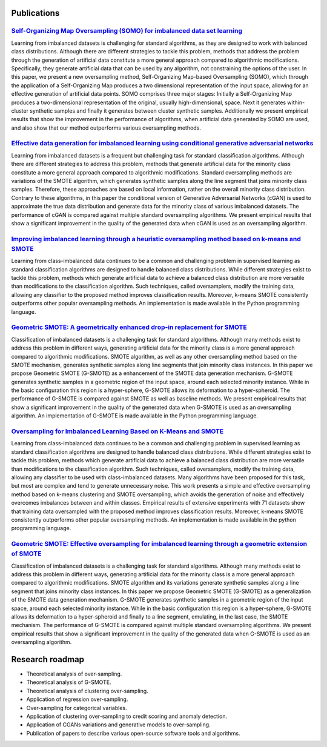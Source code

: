 ============
Publications
============

`Self-Organizing Map Oversampling (SOMO) for imbalanced data set learning  <https://www.sciencedirect.com/science/article/pii/S0957417417302324>`_
==================================================================================================================================================

Learning from imbalanced datasets is challenging for standard algorithms, as
they are designed to work with balanced class distributions. Although there are
different strategies to tackle this problem, methods that address the problem
through the generation of artificial data constitute a more general approach
compared to algorithmic modifications. Specifically, they generate artificial
data that can be used by any algorithm, not constraining the options of the
user. In this paper, we present a new oversampling method, Self-Organizing
Map-based Oversampling (SOMO), which through the application of a
Self-Organizing Map produces a two dimensional representation of the input
space, allowing for an effective generation of artificial data points. SOMO
comprises three major stages: Initially a Self-Organizing Map produces a
two-dimensional representation of the original, usually high-dimensional, space.
Next it generates within-cluster synthetic samples and finally it generates
between cluster synthetic samples. Additionally we present empirical results
that show the improvement in the performance of algorithms, when artificial data
generated by SOMO are used, and also show that our method outperforms various
oversampling methods.

`Effective data generation for imbalanced learning using conditional generative adversarial networks <https://www.sciencedirect.com/science/article/pii/S0957417417306346>`_
============================================================================================================================================================================

Learning from imbalanced datasets is a frequent but challenging task for
standard classification algorithms. Although there are different strategies to
address this problem, methods that generate artificial data for the minority
class constitute a more general approach compared to algorithmic modifications.
Standard oversampling methods are variations of the SMOTE algorithm, which
generates synthetic samples along the line segment that joins minority class
samples. Therefore, these approaches are based on local information, rather on
the overall minority class distribution. Contrary to these algorithms, in this
paper the conditional version of Generative Adversarial Networks (cGAN) is used
to approximate the true data distribution and generate data for the minority
class of various imbalanced datasets. The performance of cGAN is compared
against multiple standard oversampling algorithms. We present empirical results
that show a significant improvement in the quality of the generated data when
cGAN is used as an oversampling algorithm.

`Improving imbalanced learning through a heuristic oversampling method based on k-means and SMOTE   <https://www.sciencedirect.com/science/article/pii/S0020025518304997>`_
===========================================================================================================================================================================

Learning from class-imbalanced data continues to be a common and challenging
problem in supervised learning as standard classification algorithms are
designed to handle balanced class distributions. While different strategies
exist to tackle this problem, methods which generate artificial data to achieve
a balanced class distribution are more versatile than modifications to the
classification algorithm. Such techniques, called oversamplers, modify the
training data, allowing any classifier to the proposed method improves
classification results. Moreover, k-means SMOTE consistently outperforms other
popular oversampling methods. An implementation is made available in the Python
programming language.

`Geometric SMOTE: A geometrically enhanced drop-in replacement for SMOTE <https://www.sciencedirect.com/science/article/pii/S0020025519305353?via%3Dihub>`_
===========================================================================================================================================================

Classification of imbalanced datasets is a challenging task for standard
algorithms. Although many methods exist to address this problem in different
ways, generating artificial data for the minority class is a more general
approach compared to algorithmic modifications. SMOTE algorithm, as well as any
other oversampling method based on the SMOTE mechanism, generates synthetic
samples along line segments that join minority class instances. In this paper we
propose Geometric SMOTE (G-SMOTE) as a enhancement of the SMOTE data generation
mechanism. G-SMOTE generates synthetic samples in a geometric region of the
input space, around each selected minority instance. While in the basic
configuration this region is a hyper-sphere, G-SMOTE allows its deformation to a
hyper-spheroid. The performance of G-SMOTE is compared against SMOTE as well as
baseline methods. We present empirical results that show a significant
improvement in the quality of the generated data when G-SMOTE is used as an
oversampling algorithm. An implementation of G-SMOTE is made available in the
Python programming language.

`Oversampling for Imbalanced Learning Based on K-Means and SMOTE <https://arxiv.org/abs/1711.00837>`_
=====================================================================================================

Learning from class-imbalanced data continues to be a common and challenging
problem in supervised learning as standard classification algorithms are
designed to handle balanced class distributions. While different strategies
exist to tackle this problem, methods which generate artificial data to achieve
a balanced class distribution are more versatile than modifications to the
classification algorithm. Such techniques, called oversamplers, modify the
training data, allowing any classifier to be used with class-imbalanced
datasets. Many algorithms have been proposed for this task, but most are complex
and tend to generate unnecessary noise. This work presents a simple and
effective oversampling method based on k-means clustering and SMOTE
oversampling, which avoids the generation of noise and effectively overcomes
imbalances between and within classes. Empirical results of extensive
experiments with 71 datasets show that training data oversampled with the
proposed method improves classification results. Moreover, k-means SMOTE
consistently outperforms other popular oversampling methods. An implementation
is made available in the python programming language.

`Geometric SMOTE: Effective oversampling for imbalanced learning through a geometric extension of SMOTE <https://arxiv.org/abs/1709.07377>`_
============================================================================================================================================

Classification of imbalanced datasets is a challenging task for standard
algorithms. Although many methods exist to address this problem in different
ways, generating artificial data for the minority class is a more general
approach compared to algorithmic modifications. SMOTE algorithm and its
variations generate synthetic samples along a line segment that joins minority
class instances. In this paper we propose Geometric SMOTE (G-SMOTE) as a
generalization of the SMOTE data generation mechanism. G-SMOTE generates
synthetic samples in a geometric region of the input space, around each selected
minority instance. While in the basic configuration this region is a
hyper-sphere, G-SMOTE allows its deformation to a hyper-spheroid and finally to
a line segment, emulating, in the last case, the SMOTE mechanism. The
performance of G-SMOTE is compared against multiple standard oversampling
algorithms. We present empirical results that show a significant improvement in
the quality of the generated data when G-SMOTE is used as an oversampling
algorithm.

================
Research roadmap
================

- Theoretical analysis of over-sampling.

- Theoretical analysis of G-SMOTE.

- Theoretical analysis of clustering over-sampling.

- Application of regression over-sampling.

- Over-sampling for categorical variables.

- Application of clustering over-sampling to credit scoring and anomaly
  detection.

- Application of CGANs variations and generative models to over-sampling.

- Publication of papers to describe various open-source software tools and
  algorithms.
